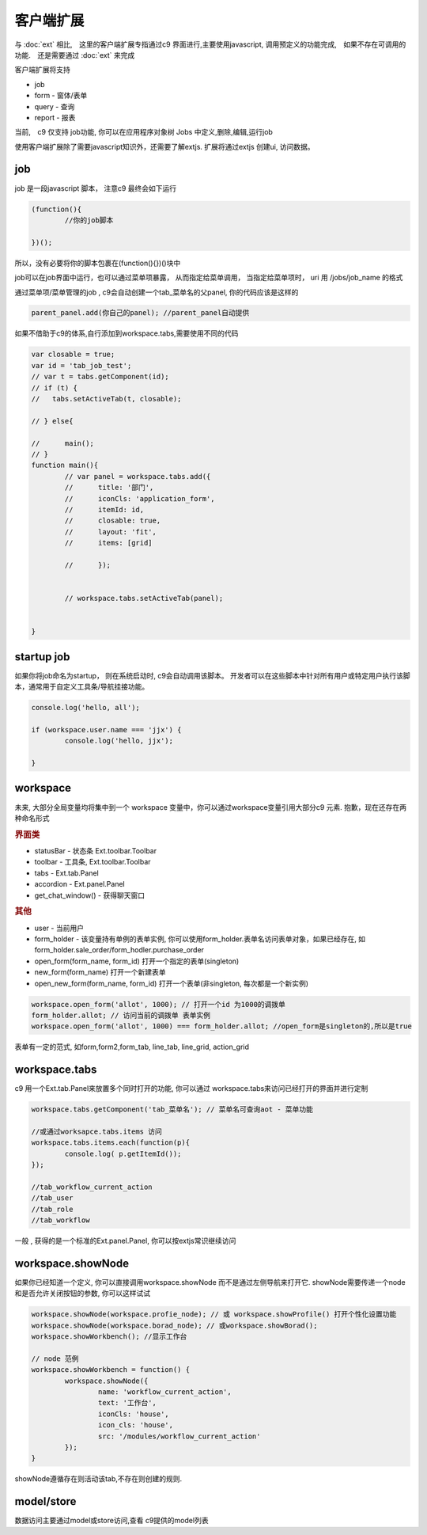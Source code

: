 客户端扩展
----------------------------

与 :doc:`ext` 相比,　这里的客户端扩展专指通过c9 界面进行,主要使用javascript, 调用预定义的功能完成,　如果不存在可调用的功能.　还是需要通过 :doc:`ext` 来完成

客户端扩展将支持

* job
* form - 窗体/表单
* query - 查询
* report - 报表

当前,　c9 仅支持 job功能, 你可以在应用程序对象树 Jobs 中定义,删除,编辑,运行job

.. image:: /images/job.png
	:width: 640
	:height: 480

使用客户端扩展除了需要javascript知识外，还需要了解extjs. 扩展将通过extjs 创建ui, 访问数据。



job 
=============================

job 是一段javascript  脚本， 注意c9 最终会如下运行

.. code-block:: javascript

	(function(){
		//你的job脚本

	})();


所以，没有必要将你的脚本包裹在(function(){})()块中


job可以在job界面中运行，也可以通过菜单项暴露， 从而指定给菜单调用， 当指定给菜单项时， uri 用 /jobs/job_name 的格式

通过菜单项/菜单管理的job , c9会自动创建一个tab_菜单名的父panel, 你的代码应该是这样的

.. code-block:: javascript

	
	parent_panel.add(你自己的panel); //parent_panel自动提供

如果不借助于c9的体系,自行添加到workspace.tabs,需要使用不同的代码

.. code-block:: javascript

	var closable = true;
	var id = 'tab_job_test';
	// var t = tabs.getComponent(id);
	// if (t) {
	//   tabs.setActiveTab(t, closable);
		
	// } else{
		
	// 	main();
	// }	
	function main(){
		// var panel = workspace.tabs.add({
		// 	title: '部门',
		// 	iconCls: 'application_form',
		// 	itemId: id,
		// 	closable: true,
		// 	layout: 'fit',
		// 	items: [grid]
			
		// 	});
		
		
		// workspace.tabs.setActiveTab(panel);


	}

	
startup job
=============================

如果你将job命名为startup， 则在系统启动时, c9会自动调用该脚本。 开发者可以在这些脚本中针对所有用户或特定用户执行该脚本，通常用于自定义工具条/导航挂接功能。

.. code-block:: javascript

	console.log('hello, all');

	if (workspace.user.name === 'jjx') {
		console.log('hello, jjx');
		
	}

workspace
=================================

未来, 大部分全局变量均将集中到一个 workspace 变量中，你可以通过workspace变量引用大部分c9 元素. 抱歉，现在还存在两种命名形式

.. rubric:: 界面类

* statusBar - 状态条 Ext.toolbar.Toolbar 
* toolbar - 工具条, Ext.toolbar.Toolbar
* tabs - Ext.tab.Panel
* accordion - Ext.panel.Panel
* get_chat_window() - 获得聊天窗口

.. rubric:: 其他

* user - 当前用户
* form_holder - 该变量持有单例的表单实例, 你可以使用form_holder.表单名访问表单对象，如果已经存在, 如form_holder.sale_order/form_hodler.purchase_order
* open_form(form_name, form_id)  打开一个指定的表单(singleton)
* new_form(form_name)  打开一个新建表单
* open_new_form(form_name, form_id)  打开一个表单(非singleton, 每次都是一个新实例)


.. code-block:: javascript

	workspace.open_form('allot', 1000); // 打开一个id 为1000的调拨单
	form_holder.allot; // 访问当前的调拨单 表单实例
	workspace.open_form('allot', 1000) === form_holder.allot; //open_form是singleton的,所以是true


表单有一定的范式, 如form,form2,form_tab, line_tab, line_grid, action_grid

workspace.tabs
===================

c9 用一个Ext.tab.Panel来放置多个同时打开的功能, 你可以通过 workspace.tabs来访问已经打开的界面并进行定制

.. code-block:: javascript

	workspace.tabs.getComponent('tab_菜单名'); // 菜单名可查询aot - 菜单功能

	//或通过worksapce.tabs.items 访问
	workspace.tabs.items.each(function(p){
		console.log( p.getItemId());
	});
	
	//tab_workflow_current_action
	//tab_user
	//tab_role
	//tab_workflow



一般 , 获得的是一个标准的Ext.panel.Panel, 你可以按extjs常识继续访问


workspace.showNode
=================================

如果你已经知道一个定义, 你可以直接调用workspace.showNode 而不是通过左侧导航来打开它. showNode需要传递一个node和是否允许关闭按钮的参数, 你可以这样试试

.. code-block:: javascript

	workspace.showNode(workspace.profie_node); // 或 workspace.showProfile() 打开个性化设置功能
	workspace.showNode(workspace.borad_node); // 或workspace.showBorad();
	workspace.showWorkbench(); //显示工作台

	// node 范例
	workspace.showWorkbench = function() {
		workspace.showNode({
			name: 'workflow_current_action',
			text: '工作台',
			iconCls: 'house',
			icon_cls: 'house',
			src: '/modules/workflow_current_action'
		});
	}


showNode遵循存在则活动该tab,不存在则创建的规则.

model/store
===========================

数据访问主要通过model或store访问,查看 c9提供的model列表